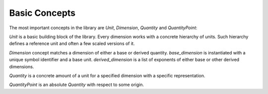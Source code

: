 .. namespace:: units

Basic Concepts
==============

The most important concepts in the library are `Unit`, `Dimension`,
`Quantity` and `QuantityPoint`:

.. image:: /_static/img/concepts.png
    :align: center

..
    http://www.nomnoml.com

    [<abstract>Dimension|
    [base_dimension<Symbol, Unit>]<-[exp<Dimension, Num, Den>]
    [derived_dimension<Child, Unit, Exponent...>]<-[exp<Dimension, Num, Den>]
    [exp<Dimension, Num, Den>]<-[derived_dimension<Child, Unit, Exponent...>]
    ]

    [<abstract>Quantity|
    [quantity<Dimension, Unit, Rep>]
    ]

    [<abstract>Unit]<-[Dimension]
    [Dimension]<-[Quantity]
    [Unit]<-[Quantity]

`Unit` is a basic building block of the library. Every dimension works with
a concrete hierarchy of units. Such hierarchy defines a reference unit and
often a few scaled versions of it.

`Dimension` concept matches a dimension of either a base or derived quantity.
`base_dimension` is instantiated with a unique symbol identifier and a base
unit. `derived_dimension` is a list of exponents of either base or other
derived dimensions.

`Quantity` is a concrete amount of a unit for a specified dimension with a
specific representation.

`QuantityPoint` is an absolute `Quantity` with respect to some origin.
